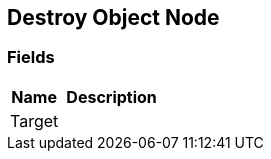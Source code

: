 [#manual/destroy-object-node]

## Destroy Object Node

### Fields

[cols="1,2"]
|===
| Name	| Description

| Target	| 
|===

ifdef::backend-multipage_html5[]
link:reference/destroy-object-node.html[Reference]
endif::[]